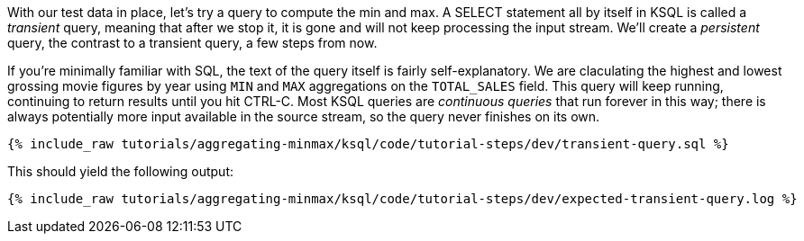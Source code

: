 With our test data in place, let's try a query to compute the min and max. A SELECT statement all by itself in KSQL is called a _transient_ query, meaning that after we stop it, it is gone and will not keep processing the input stream. We'll create a _persistent_ query, the contrast to a transient query, a few steps from now.

If you're minimally familiar with SQL, the text of the query itself is fairly self-explanatory. We are claculating the highest and lowest grossing movie figures by year using `MIN` and `MAX` aggregations on the `TOTAL_SALES` field. This query will keep running, continuing to return results until you hit CTRL-C. Most KSQL queries are _continuous queries_ that run forever in this way; there is always potentially more input available in the source stream, so the query never finishes on its own.
+++++
<pre class="snippet"><code class="sql">{% include_raw tutorials/aggregating-minmax/ksql/code/tutorial-steps/dev/transient-query.sql %}</code></pre>
+++++

This should yield the following output:

+++++
<pre class="snippet"><code class="shell">{% include_raw tutorials/aggregating-minmax/ksql/code/tutorial-steps/dev/expected-transient-query.log %}</code></pre>
+++++

